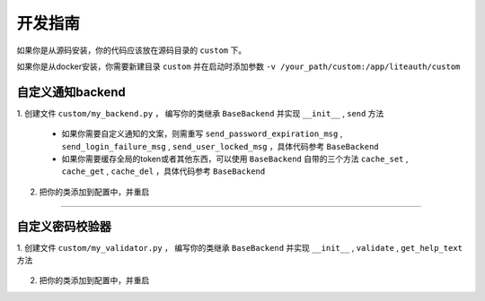 ***************
开发指南
***************

如果你是从源码安装，你的代码应该放在源码目录的 ``custom`` 下。

如果你是从docker安装，你需要新建目录 ``custom`` 并在启动时添加参数 ``-v /your_path/custom:/app/liteauth/custom``

.. _custom_notification_backend:

自定义通知backend
========================

1. 创建文件 ``custom/my_backend.py`` ，
编写你的类继承 ``BaseBackend`` 并实现 ``__init__`` , ``send`` 方法

   .. code-block:: python
      :caption: my_backend.py

      class MyBackend(BaseBackend):

          def __init__(self, data):
              """
              指定初始化的参数，这个参数会从配置文件中传入
              """
              self.data = data

          def send(self, user, title, msg):
              """
              :param user: User类，其定义在lite_auth_http/app/models.py下 。
                           user.user_info用户信息，UserInfo类，同样也定义在lite_auth_http/app/models.py下 。
              :param title:
              :param msg:
              """
              mobile = user.user_info.mobile
              mail = user.user_info.mail

              # send ...

   * 如果你需要自定义通知的文案，则需重写
     ``send_password_expiration_msg`` , ``send_login_failure_msg`` , ``send_user_locked_msg``
     ，具体代码参考 ``BaseBackend``

   * 如果你需要缓存全局的token或者其他东西，可以使用 ``BaseBackend`` 自带的三个方法
     ``cache_set`` , ``cache_get`` , ``cache_del`` ，具体代码参考 ``BaseBackend``

2. 把你的类添加到配置中，并重启

   .. code-block:: python
      :caption: config.py

      NOTIFICATION_BACKEND = {
            # 自定义的backend需要使用绝对路径
            'custom.my_backend.MyBackend':{
                  'data':'my data'
            }
      }



----------------------

.. _custom_password_validator:

自定义密码校验器
====================

1. 创建文件 ``custom/my_validator.py`` ，
编写你的类继承 ``BaseBackend`` 并实现 ``__init__`` , ``validate`` , ``get_help_text`` 方法

   .. code-block:: python
      :caption: my_validator.py

      import re
      from django.core.exceptions import ValidationError

      class RegexValidator(object):

          def __init__(self, pattern=None):
              self.pattern = pattern

          def validate(self, password, user=None):
              """
              :param password: 输入的密码
              :param user: User类，需要注意的是user有可能为None（比如创建时）;
                           如果你的规则依赖user当user为None时直接返回。
                           另外user.user_info也有可能为None
              """
              if not re.match(self.pattern, password):
                  raise ValidationError("不能匹配正则 '%s'" % self.pattern)

          def get_help_text(self):
              return "必须匹配正则 '%s'" % self.pattern


2. 把你的类添加到配置中，并重启

   .. code-block:: python
      :caption: config.py

      PASSWORD_VALIDATORS = {
            # 自定义的校验器需要使用绝对路径
            'custom.my_validator.RegexValidator':{
                  'pattern':r'^a'
            }
      }


